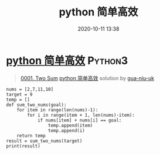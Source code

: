 #+TITLE: python 简单高效
#+DATE: 2020-10-11 13:38
#+LAST_MODIFIED: 2020-10-11 13:38
#+STARTUP: overview
#+HUGO_WEIGHT: auto
#+HUGO_AUTO_SET_LASTMOD: t
#+EXPORT_FILE_NAME: 0001-two-sum-python-jian-dan-gao-xiao-by-gua-niu-uk
#+HUGO_BASE_DIR:~/G/blog
#+HUGO_SECTION: leetcode
#+HUGO_CATEGORIES:leetcode
#+HUGO_TAGS: Leetcode Algorithms Python3

* [[https://leetcode-cn.com/problems/two-sum/solution/python-jian-dan-gao-xiao-by-gua-niu-uk/][python 简单高效]] :Python3:
:PROPERTIES:
:VISIBILITY: children
:END:

#+begin_quote
[[https://leetcode-cn.com/problems/two-sum/][0001. Two Sum]] [[https://leetcode-cn.com/problems/two-sum/solution/python-jian-dan-gao-xiao-by-gua-niu-uk/][python 简单高效]] solution by [[https://leetcode-cn.com/u/gua-niu-uk/][gua-niu-uk]]
#+end_quote

#+BEGIN_EXAMPLE
  nums = [2,7,11,10]
  target = 9
  temp = []
  def sum_two_nums(goal):
      for item in range(len(nums)-1):
          for i in range(item + 1, len(nums)-item):
              if nums[item] + nums[i] == goal:
                  temp.append(item)
                  temp.append(i)
      return temp
  result = sum_two_nums(target)
  print(result)
#+END_EXAMPLE
